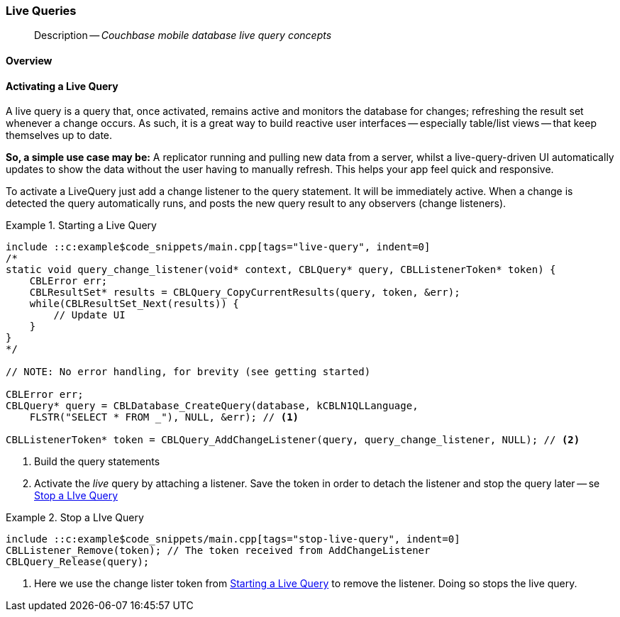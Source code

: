 :docname: query-live
:page-module: c
:page-relative-src-path: query-live.adoc
:page-origin-url: https://github.com/couchbase/docs-couchbase-lite.git
:page-origin-start-path:
:page-origin-refname: antora-assembler-simplification
:page-origin-reftype: branch
:page-origin-refhash: (worktree)
[#c:query-live:::]
=== Live Queries
:page-aliases: clang:query-live.adoc
:page-role:
:description: Couchbase mobile database live query concepts



// BEGIN -- inclusion -- {module-partials}_define_module_attributes.adoc
//  Usage:  Here we define module specific attributes. It is invoked during the compilation of a page,
//          making all attributes available for use on the page.
//  UsedBy: ROOT:partial$_std_cbl_hdr.adoc

//
// CBL-C Maintenance release number
//
//

// VECTOR SEARCH attributes
//


// BEGIN - Set attributes pointing to API references for this module

//
//






// DATABASE module and functions
// Database(im)

// :url-api-method-database-compact: https://docs.couchbase.com/mobile/{major}.{minor}.{maintenance-c}{empty}/couchbase-lite-c/C/html/group__database.html#gaa4b06dcb7427cafeabde8486f5f03f10[CBLDatabase_PerformMaintenance()]




// Begin -- DatabaseConfiguration
// End -- DatabaseConfiguration


// DOCUMENTS






// QUERY RELATED CLASSES and METHODS

// Result Classes and Methods




// Query class and methods





// Expression class and methods
// :url-api-references-query-classes: https://docs.couchbase.com/mobile/{major}.{minor}.{maintenance-c}{empty}/couchbase-lite-c/C/html/group__[Query Class index]


// ArrayFunction class and methods


// Function class and methods
//

// Where class and methods
//
// https://docs.couchbase.com/mobile/{major}.{minor}.{maintenance-c}{empty}/couchbase-lite-c/C/html/group__Where.html
// NOT SET[Where]

// orderby class and methods
//
// https://docs.couchbase.com/mobile/{major}.{minor}.{maintenance-c}{empty}/couchbase-lite-c/C/html/group__OrderBy.html

// GroupBy class and methods
//
// https://docs.couchbase.com/mobile/{major}.{minor}.{maintenance-c}{empty}/couchbase-lite-c/C/html/group__GroupBy.html
// NOT SET[GroupBy]

// URLEndpointConfiguration





















// diag: Env+Module c


// Replicator API










// Note there is a replicator.status property AND
// a ReplicationStatus class/struct --- oh yes, easy to confuse.







// ReplicatorConfiguration API




// Repl Cfg Props







// Begin Replicator Retry Config
// End Replicator Retry Config


// :url-api-prop-replicator-config-ServerCertificateVerificationMode: https://docs.couchbase.com/mobile/{major}.{minor}.{maintenance-c}{empty}/couchbase-lite-c/C/html/struct_c_b_l_replicator_configuration.html#(py)serverCertificateVerificationMode[serverCertificateVerificationMode]

// :url-api-enum-replicator-config-ServerCertificateVerificationMode: https://docs.couchbase.com/mobile/{major}.{minor}.{maintenance-c}{empty}/couchbase-lite-c/C/html/struct_c_b_l_replicator_configuration.html{Enums/ServerCertificateVerificationMode.html[serverCertificateVerificationMode enum]







// CBLPropertyEncryptor gab116a23be8bd24b86349379f370ef60c
// CBLPropertyDecryptor ga24a60a3d6f9816e1d32464cc31a15c0c
// CBLEncryptable gaaf20d661f9684632a005f0a4e52656b3

// Meta API




// BEGIN Logs and logging references
// :url-api-class-logging: https://docs.couchbase.com/mobile/{major}.{minor}.{maintenance-c}{empty}/couchbase-lite-c/C/htmlLogging.html[CBLLogging classes]







// END  Logs and logging references

// End define module specific attributes

// BEGIN::module page attributes
// :snippet-p2psync-ws: {snippets-p2psync-ws--c}
// END::Local page attributes

[abstract]
--
Description -- _{description}_ +
--

// BEGIN::Local page attributes
// :blank-field: ____
// :lang-title: C
// :module: c
// :packageNm: couchbase-lite-c
// :source-language: c
// snippet: c:example$code_snippets/main.cpp
// :url-issues: https://github.com/couchbase/couchbase-lite-c/issues

// END::Local page attributes

[discrete#c:query-live:::overview]
==== Overview



[discrete#c:query-live:::activating-a-live-query]
==== Activating a Live Query


A live query is a query that, once activated, remains active and monitors the database for changes; refreshing the result set whenever a change occurs.
As such, it is a great way to build reactive user interfaces -- especially table/list views -- that keep themselves up to date.

*So, a simple use case may be:* A replicator running and pulling new data from a server, whilst a live-query-driven UI automatically updates to show the data without the user having to manually refresh.
This helps your app feel quick and responsive.

To activate a LiveQuery just add a change listener to the query statement.
It will be immediately active.
When a change is detected the query automatically runs, and posts the new query result to any observers (change listeners).


.Starting a Live Query
[#ex-qry-start]
// BEGIN inclusion -- block -- block_tabbed_code_example.adoc
//
//  Allows for abstraction of the showing of snippet examples
//  which makes displaying tabbed snippets for platforms with
//  more than one native language to show -- Android (Kotlin and Java)
//
// Surrounds code in Example block
//
//  PARAMETERS:
//    param-tags comma-separated list of tags to include/exclude
//    param-leader text for opening para of an example block
//
//  USE:
//    :param_tags: query-access-json
//    include::partial$block_show_snippet.adoc[]
//    :param_tags!:
//

[#c:query-live:::ex-qry-start]
====


// Show Main Snippet
[source, c]
----
include ::c:example$code_snippets/main.cpp[tags="live-query", indent=0]
/*
static void query_change_listener(void* context, CBLQuery* query, CBLListenerToken* token) {
    CBLError err;
    CBLResultSet* results = CBLQuery_CopyCurrentResults(query, token, &err);
    while(CBLResultSet_Next(results)) {
        // Update UI
    }
}
*/

// NOTE: No error handling, for brevity (see getting started)

CBLError err;
CBLQuery* query = CBLDatabase_CreateQuery(database, kCBLN1QLLanguage,
    FLSTR("SELECT * FROM _"), NULL, &err); // <.>

CBLListenerToken* token = CBLQuery_AddChangeListener(query, query_change_listener, NULL); // <.>
----




// close example block

====

// Tidy-up atttibutes created
// END -- block_show_snippet.doc
<.> Build the query statements
<.> Activate the _live_ query by attaching a listener.
Save the token in order to detach the listener and stop the query later -- se <<c:query-live:::ex-qry-stop>>


.Stop a LIve Query
[#ex-qry-stop]
// BEGIN inclusion -- block -- block_tabbed_code_example.adoc
//
//  Allows for abstraction of the showing of snippet examples
//  which makes displaying tabbed snippets for platforms with
//  more than one native language to show -- Android (Kotlin and Java)
//
// Surrounds code in Example block
//
//  PARAMETERS:
//    param-tags comma-separated list of tags to include/exclude
//    param-leader text for opening para of an example block
//
//  USE:
//    :param_tags: query-access-json
//    include::partial$block_show_snippet.adoc[]
//    :param_tags!:
//

[#c:query-live:::ex-qry-stop]
====


// Show Main Snippet
[source, c]
----
include ::c:example$code_snippets/main.cpp[tags="stop-live-query", indent=0]
CBLListener_Remove(token); // The token received from AddChangeListener
CBLQuery_Release(query);
----




// close example block

====

// Tidy-up atttibutes created
// END -- block_show_snippet.doc
<.> Here we use the change lister token from <<c:query-live:::ex-qry-start>> to remove the listener.
Doing so stops the live query.


